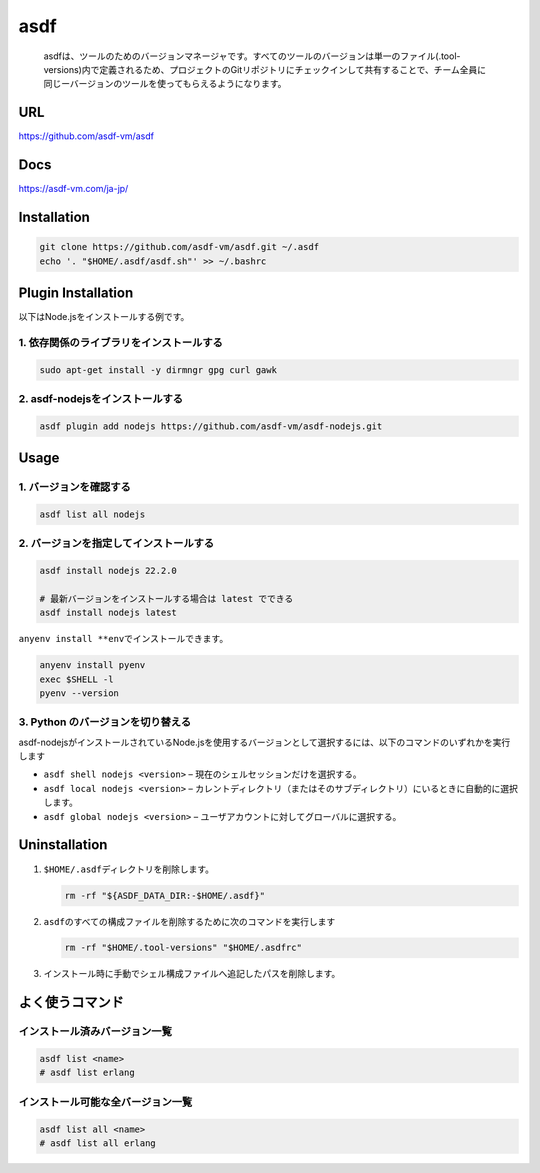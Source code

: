 asdf
====

   asdfは、ツールのためのバージョンマネージャです。すべてのツールのバージョンは単一のファイル(.tool-versions)内で定義されるため、プロジェクトのGitリポジトリにチェックインして共有することで、チーム全員に同じーバージョンのツールを使ってもらえるようになります。

URL
---

https://github.com/asdf-vm/asdf

Docs
----

https://asdf-vm.com/ja-jp/

Installation
------------

.. code:: shell

   git clone https://github.com/asdf-vm/asdf.git ~/.asdf
   echo '. "$HOME/.asdf/asdf.sh"' >> ~/.bashrc

Plugin Installation
-------------------

以下はNode.jsをインストールする例です。

1. 依存関係のライブラリをインストールする
~~~~~~~~~~~~~~~~~~~~~~~~~~~~~~~~~~~~~~~~~

.. code:: shell

   sudo apt-get install -y dirmngr gpg curl gawk

2. asdf-nodejsをインストールする
~~~~~~~~~~~~~~~~~~~~~~~~~~~~~~~~

.. code:: shell

   asdf plugin add nodejs https://github.com/asdf-vm/asdf-nodejs.git

Usage
-----

1. バージョンを確認する
~~~~~~~~~~~~~~~~~~~~~~~

.. code:: shell

   asdf list all nodejs

2. バージョンを指定してインストールする
~~~~~~~~~~~~~~~~~~~~~~~~~~~~~~~~~~~~~~~

.. code:: shell

   asdf install nodejs 22.2.0

   # 最新バージョンをインストールする場合は latest でできる
   asdf install nodejs latest

``anyenv install **env``\ でインストールできます。

.. code:: shell

   anyenv install pyenv
   exec $SHELL -l
   pyenv --version

3. Python のバージョンを切り替える
~~~~~~~~~~~~~~~~~~~~~~~~~~~~~~~~~~

asdf-nodejsがインストールされているNode.jsを使用するバージョンとして選択するには、以下のコマンドのいずれかを実行します

-  ``asdf shell nodejs <version>`` –
   現在のシェルセッションだけを選択する。
-  ``asdf local nodejs <version>`` –
   カレントディレクトリ（またはそのサブディレクトリ）にいるときに自動的に選択します。
-  ``asdf global nodejs <version>`` –
   ユーザアカウントに対してグローバルに選択する。

Uninstallation
--------------

1. ``$HOME/.asdf``\ ディレクトリを削除します。

   .. code:: shell

      rm -rf "${ASDF_DATA_DIR:-$HOME/.asdf}"

2. ``asdf``\ のすべての構成ファイルを削除するために次のコマンドを実行します

   .. code:: shell

      rm -rf "$HOME/.tool-versions" "$HOME/.asdfrc"

3. インストール時に手動でシェル構成ファイルへ追記したパスを削除します。

よく使うコマンド
----------------

インストール済みバージョン一覧
~~~~~~~~~~~~~~~~~~~~~~~~~~~~~~

.. code:: shell

   asdf list <name>
   # asdf list erlang

インストール可能な全バージョン一覧
~~~~~~~~~~~~~~~~~~~~~~~~~~~~~~~~~~

.. code:: shell

   asdf list all <name>
   # asdf list all erlang
